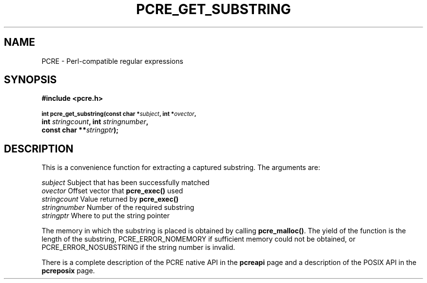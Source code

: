 .TH PCRE_GET_SUBSTRING 3
.SH NAME
PCRE - Perl-compatible regular expressions
.SH SYNOPSIS
.rs
.sp
.B #include <pcre.h>
.PP
.SM
.br
.B int pcre_get_substring(const char *\fIsubject\fP, int *\fIovector\fP,
.ti +5n
.B int \fIstringcount\fP, int \fIstringnumber\fP,
.ti +5n
.B const char **\fIstringptr\fP);
.
.SH DESCRIPTION
.rs
.sp
This is a convenience function for extracting a captured substring. The
arguments are:
.sp
  \fIsubject\fP       Subject that has been successfully matched
  \fIovector\fP       Offset vector that \fBpcre_exec()\fP used
  \fIstringcount\fP   Value returned by \fBpcre_exec()\fP
  \fIstringnumber\fP  Number of the required substring
  \fIstringptr\fP     Where to put the string pointer
.sp
The memory in which the substring is placed is obtained by calling
\fBpcre_malloc()\fP. The yield of the function is the length of the substring,
PCRE_ERROR_NOMEMORY if sufficient memory could not be obtained, or
PCRE_ERROR_NOSUBSTRING if the string number is invalid.
.P
There is a complete description of the PCRE native API in the
.\" HREF
\fBpcreapi\fP
.\"
page and a description of the POSIX API in the
.\" HREF
\fBpcreposix\fP
.\"
page.
